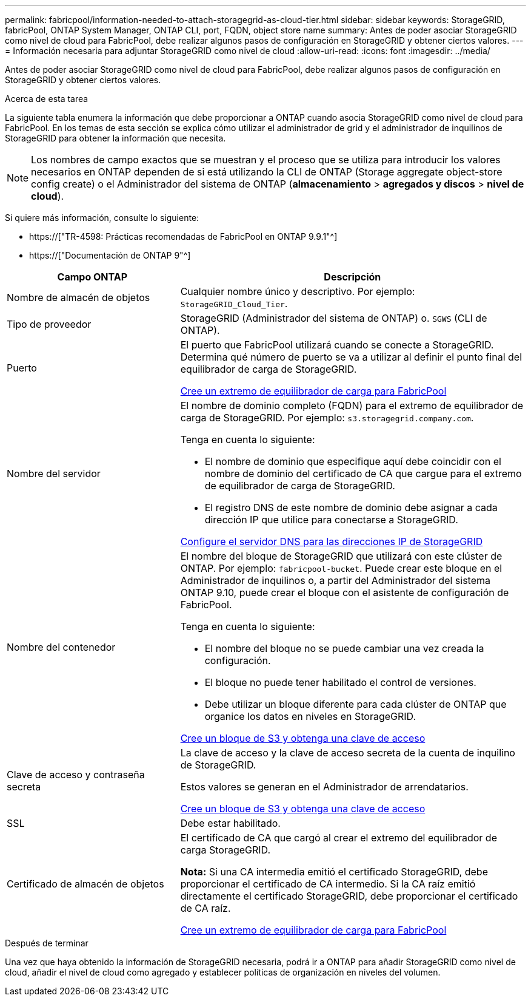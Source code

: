 ---
permalink: fabricpool/information-needed-to-attach-storagegrid-as-cloud-tier.html 
sidebar: sidebar 
keywords: StorageGRID, fabricPool, ONTAP System Manager, ONTAP CLI, port, FQDN, object store name 
summary: Antes de poder asociar StorageGRID como nivel de cloud para FabricPool, debe realizar algunos pasos de configuración en StorageGRID y obtener ciertos valores. 
---
= Información necesaria para adjuntar StorageGRID como nivel de cloud
:allow-uri-read: 
:icons: font
:imagesdir: ../media/


[role="lead"]
Antes de poder asociar StorageGRID como nivel de cloud para FabricPool, debe realizar algunos pasos de configuración en StorageGRID y obtener ciertos valores.

.Acerca de esta tarea
La siguiente tabla enumera la información que debe proporcionar a ONTAP cuando asocia StorageGRID como nivel de cloud para FabricPool. En los temas de esta sección se explica cómo utilizar el administrador de grid y el administrador de inquilinos de StorageGRID para obtener la información que necesita.


NOTE: Los nombres de campo exactos que se muestran y el proceso que se utiliza para introducir los valores necesarios en ONTAP dependen de si está utilizando la CLI de ONTAP (Storage aggregate object-store config create) o el Administrador del sistema de ONTAP (*almacenamiento* > *agregados y discos* > *nivel de cloud*).

Si quiere más información, consulte lo siguiente:

* https://["TR-4598: Prácticas recomendadas de FabricPool en ONTAP 9.9.1"^]
* https://["Documentación de ONTAP 9"^]


[cols="1a,2a"]
|===
| Campo ONTAP | Descripción 


 a| 
Nombre de almacén de objetos
 a| 
Cualquier nombre único y descriptivo. Por ejemplo: `StorageGRID_Cloud_Tier`.



 a| 
Tipo de proveedor
 a| 
StorageGRID (Administrador del sistema de ONTAP) o. `SGWS` (CLI de ONTAP).



 a| 
Puerto
 a| 
El puerto que FabricPool utilizará cuando se conecte a StorageGRID. Determina qué número de puerto se va a utilizar al definir el punto final del equilibrador de carga de StorageGRID.

xref:creating-load-balancer-endpoint-for-fabricpool.adoc[Cree un extremo de equilibrador de carga para FabricPool]



 a| 
Nombre del servidor
 a| 
El nombre de dominio completo (FQDN) para el extremo de equilibrador de carga de StorageGRID. Por ejemplo: `s3.storagegrid.company.com`.

Tenga en cuenta lo siguiente:

* El nombre de dominio que especifique aquí debe coincidir con el nombre de dominio del certificado de CA que cargue para el extremo de equilibrador de carga de StorageGRID.
* El registro DNS de este nombre de dominio debe asignar a cada dirección IP que utilice para conectarse a StorageGRID.


xref:configuring-dns-for-storagegrid-ip-addresses.adoc[Configure el servidor DNS para las direcciones IP de StorageGRID]



 a| 
Nombre del contenedor
 a| 
El nombre del bloque de StorageGRID que utilizará con este clúster de ONTAP. Por ejemplo: `fabricpool-bucket`. Puede crear este bloque en el Administrador de inquilinos o, a partir del Administrador del sistema ONTAP 9.10, puede crear el bloque con el asistente de configuración de FabricPool.

Tenga en cuenta lo siguiente:

* El nombre del bloque no se puede cambiar una vez creada la configuración.
* El bloque no puede tener habilitado el control de versiones.
* Debe utilizar un bloque diferente para cada clúster de ONTAP que organice los datos en niveles en StorageGRID.


xref:creating-s3-bucket-and-access-key.adoc[Cree un bloque de S3 y obtenga una clave de acceso]



 a| 
Clave de acceso y contraseña secreta
 a| 
La clave de acceso y la clave de acceso secreta de la cuenta de inquilino de StorageGRID.

Estos valores se generan en el Administrador de arrendatarios.

xref:creating-s3-bucket-and-access-key.adoc[Cree un bloque de S3 y obtenga una clave de acceso]



 a| 
SSL
 a| 
Debe estar habilitado.



 a| 
Certificado de almacén de objetos
 a| 
El certificado de CA que cargó al crear el extremo del equilibrador de carga StorageGRID.

*Nota:* Si una CA intermedia emitió el certificado StorageGRID, debe proporcionar el certificado de CA intermedio. Si la CA raíz emitió directamente el certificado StorageGRID, debe proporcionar el certificado de CA raíz.

xref:creating-load-balancer-endpoint-for-fabricpool.adoc[Cree un extremo de equilibrador de carga para FabricPool]

|===
.Después de terminar
Una vez que haya obtenido la información de StorageGRID necesaria, podrá ir a ONTAP para añadir StorageGRID como nivel de cloud, añadir el nivel de cloud como agregado y establecer políticas de organización en niveles del volumen.
